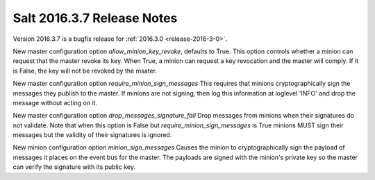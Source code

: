 ===========================
Salt 2016.3.7 Release Notes
===========================

Version 2016.3.7 is a bugfix release for :ref:`2016.3.0 <release-2016-3-0>`.

New master configuration option `allow_minion_key_revoke`, defaults to True.  This option
controls whether a minion can request that the master revoke its key.  When True, a minion
can request a key revocation and the master will comply.  If it is False, the key will not
be revoked by the msater.

New master configuration option `require_minion_sign_messages`
This requires that minions cryptographically sign the messages they
publish to the master.  If minions are not signing, then log this information
at loglevel 'INFO' and drop the message without acting on it.

New master configuration option `drop_messages_signature_fail`
Drop messages from minions when their signatures do not validate.
Note that when this option is False but `require_minion_sign_messages` is True
minions MUST sign their messages but the validity of their signatures
is ignored.

New minion configuration option `minion_sign_messages`
Causes the minion to cryptographically sign the payload of messages it places
on the event bus for the master.  The payloads are signed with the minion's
private key so the master can verify the signature with its public key.
